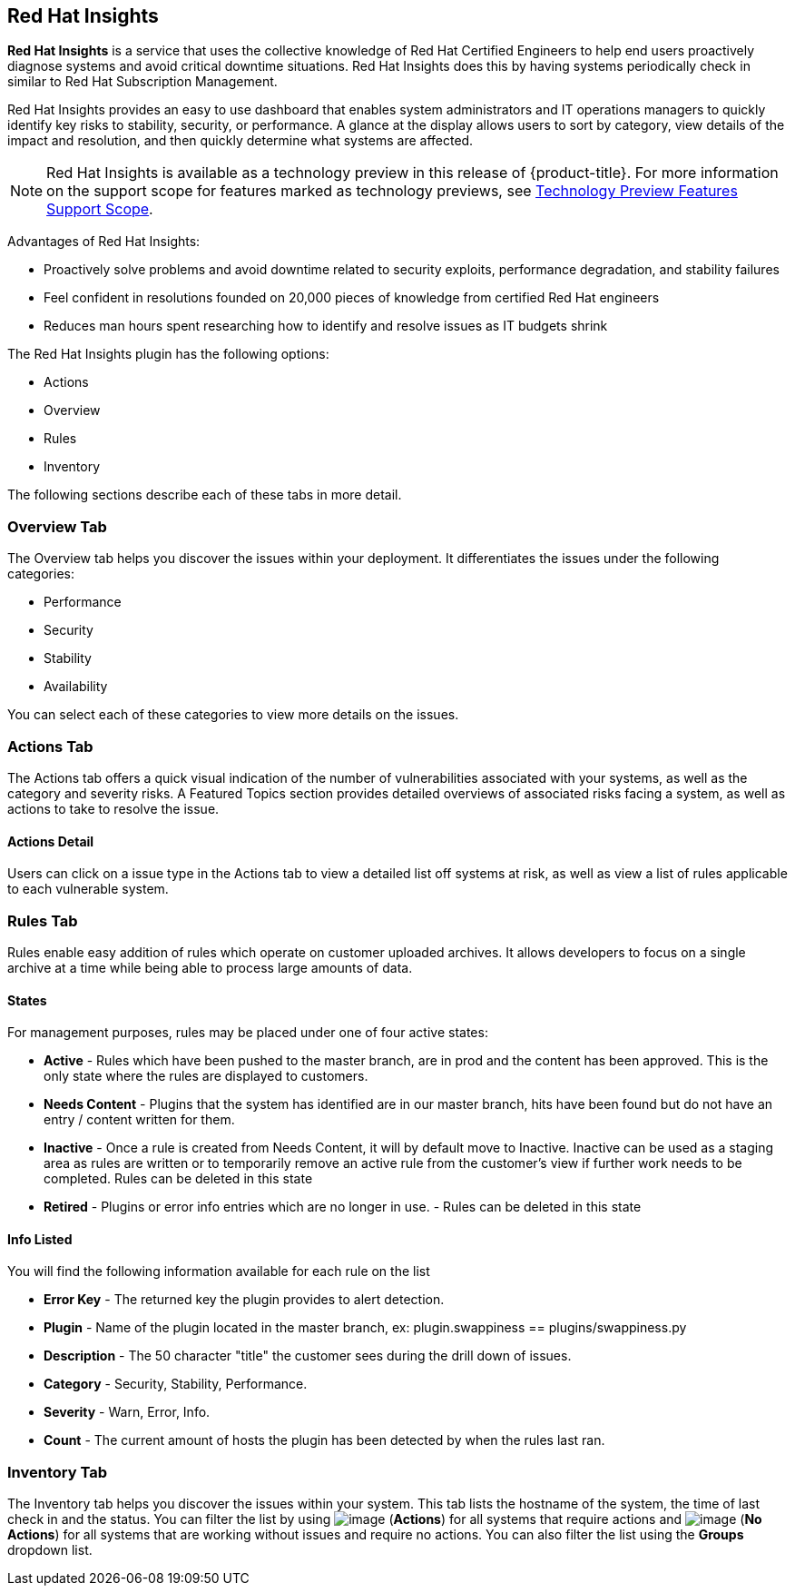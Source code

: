 
[[rh-insights]]
== Red Hat Insights

*Red Hat Insights* is a service that uses the collective knowledge of Red Hat Certified Engineers to help end users proactively diagnose systems and avoid critical downtime situations. Red Hat Insights does this by having systems periodically check in similar to Red Hat Subscription Management.

Red Hat Insights provides an easy to use dashboard that enables system administrators and IT operations managers to quickly identify key risks to stability, security, or performance. A glance at the display allows users to sort by category, view details of the impact and resolution, and then quickly determine what systems are affected.

[NOTE]
======
Red Hat Insights is available as a technology preview in this release of {product-title}. For more information on the support scope for features marked as technology previews, see link:https://access.redhat.com/support/offerings/techpreview/[Technology Preview Features Support Scope].
======

/////////////////////////////////
With daily or weekly check ins, Red Hat Insights provides a dashboard of what is happening with your systems. The interface displays specific stability, security, and performance issues in affected systems, and offers clear remediation steps. With that knowledge in hand you can then resolve the critical issue and avoid future impact.

Using over 20,000 solutions from Red Hat Certified Engineers, Red Hat Insights does more than traditional security and performance tools that only check for installed packages. By cross referencing data and our knowledge you can know how you might be affected and get a real solution to your problem.

By spending less time on critical interruptions, your team can focus its resources on the future and achieving your business goals. As budgets for IT tighten, Red Hat Insights acts as a software service to help offload costly and time consuming research periods that can slow down your team.
/////////////////////////////////

Advantages of Red Hat Insights:

* Proactively solve problems and avoid downtime related to security exploits, performance degradation, and stability failures
* Feel confident in resolutions founded on 20,000 pieces of knowledge from certified Red Hat engineers
* Reduces man hours spent researching how to identify and resolve issues as IT budgets shrink

The Red Hat Insights plugin has the following options:

* Actions
* Overview
* Rules
* Inventory

The following sections describe each of these tabs in more detail.

[[rh-insights-overview]]
=== Overview Tab

The Overview tab helps you discover the issues within your deployment. It differentiates the issues under the following categories:

* Performance
* Security
* Stability
* Availability

You can select each of these categories to view more details on the issues.

[[rh-insights-actions]]
=== Actions Tab

The Actions tab offers a quick visual indication of the number of vulnerabilities associated with your systems, as well as the category and severity risks. A Featured Topics section provides detailed overviews of associated risks facing a system, as well as actions to take to resolve the issue.  


==== Actions Detail

Users can click on a issue type in the Actions tab to view a detailed list off systems at risk, as well as view a list of rules applicable to each vulnerable system. 

[[rh-insights-rules]]
=== Rules Tab

Rules enable easy addition of rules which operate on customer uploaded archives. It allows developers to focus on a single archive at a time while being able to process large amounts of data.

[[states]]
==== States

For management purposes, rules may be placed under one of four active states:

* *Active* - Rules which have been pushed to the master branch, are in prod and the content has been approved. This is the only state where the rules are displayed to customers.

* *Needs Content* - Plugins that the system has identified are in our master branch, hits have been found but do not have an entry / content written for them.

* *Inactive* - Once a rule is created from Needs Content, it will by default move to Inactive. Inactive can be used as a staging area as rules are written or to temporarily remove an active rule from the customer's view if further work needs to be completed. Rules can be deleted in this state

* *Retired* - Plugins or error info entries which are no longer in use. - Rules can be deleted in this state

[[info-listed]]
==== Info Listed

You will find the following information available for each rule on the list

* *Error Key* - The returned key the plugin provides to alert detection.
* *Plugin* - Name of the plugin located in the master branch, ex: plugin.swappiness == plugins/swappiness.py
* *Description* - The 50 character "title" the customer sees during the drill down of issues.
* *Category* - Security, Stability, Performance.
* *Severity* - Warn, Error, Info.
* *Count* - The current amount of hosts the plugin has been detected by when the rules last ran.


[[rh-insights-systems]]
=== Inventory Tab

The Inventory tab helps you discover the issues within your system. This tab lists the hostname of the system, the time of last check in and the status. You can filter the list by using image:RH-access-insights-action.png[image] (*Actions*) for all systems that require actions and image:RH-access-insights-no-action.png[image] (*No Actions*) for all systems that are working without issues and require no actions. You can also filter the list using the  *Groups* dropdown list.


